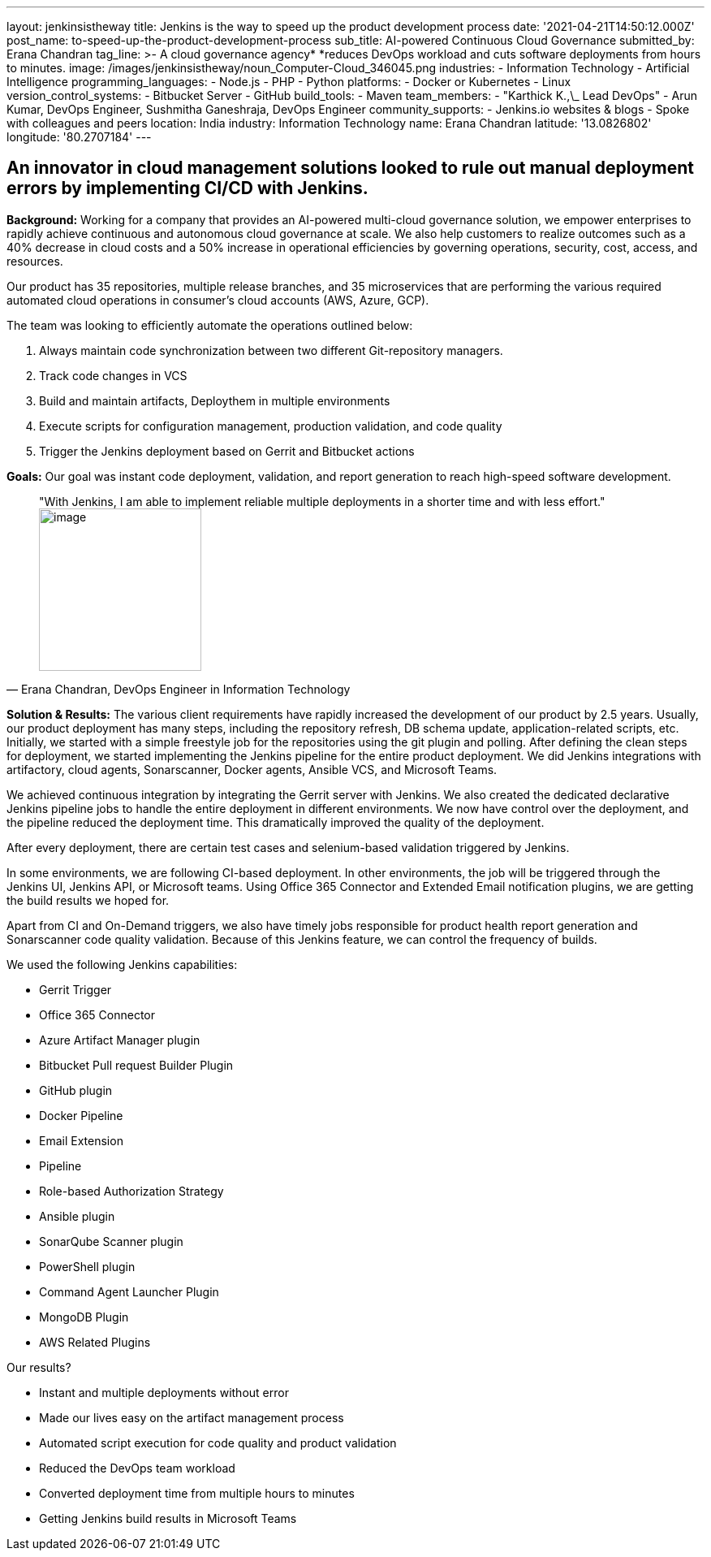 ---
layout: jenkinsistheway
title: Jenkins is the way to speed up the product development process
date: '2021-04-21T14:50:12.000Z'
post_name: to-speed-up-the-product-development-process
sub_title: AI-powered Continuous Cloud Governance
submitted_by: Erana Chandran
tag_line: >-
  A cloud governance agency* *reduces DevOps workload and cuts software
  deployments from hours to minutes.
image: /images/jenkinsistheway/noun_Computer-Cloud_346045.png
industries:
  - Information Technology
  - Artificial Intelligence
programming_languages:
  - Node.js
  - PHP
  - Python
platforms:
  - Docker or Kubernetes
  - Linux
version_control_systems:
  - Bitbucket Server
  - GitHub
build_tools:
  - Maven
team_members:
  - "Karthick K.,\_ Lead DevOps"
  - Arun Kumar, DevOps Engineer, Sushmitha Ganeshraja, DevOps Engineer
community_supports:
  - Jenkins.io websites & blogs
  - Spoke with colleagues and peers
location: India
industry: Information Technology
name: Erana Chandran
latitude: '13.0826802'
longitude: '80.2707184'
---





== An innovator in cloud management solutions looked to rule out manual deployment errors by implementing CI/CD with Jenkins.

*Background:* Working for a company that provides an AI-powered multi-cloud governance solution, we empower enterprises to rapidly achieve continuous and autonomous cloud governance at scale. We also help customers to realize outcomes such as a 40% decrease in cloud costs and a 50% increase in operational efficiencies by governing operations, security, cost, access, and resources.

Our product has 35 repositories, multiple release branches, and 35 microservices that are performing the various required automated cloud operations in consumer's cloud accounts (AWS, Azure, GCP). 

The team was looking to efficiently automate the operations outlined below:

. Always maintain code synchronization between two different Git-repository managers. 
. Track code changes in VCS 
. Build and maintain artifacts, Deploythem in multiple environments 
. Execute scripts for configuration management, production validation, and code quality 
. Trigger the Jenkins deployment based on Gerrit and Bitbucket actions

*Goals:* Our goal was instant code deployment, validation, and report generation to reach high-speed software development.





[.testimonal]
[quote, "Erana Chandran, DevOps Engineer in Information Technology"]
"With Jenkins, I am able to implement reliable multiple deployments in a shorter time and with less effort."
image:/images/jenkinsistheway/Jenkins-logo.png[image,width=200,height=200]


*Solution & Results:* The various client requirements have rapidly increased the development of our product by 2.5 years. Usually, our product deployment has many steps, including the repository refresh, DB schema update, application-related scripts, etc. Initially, we started with a simple freestyle job for the repositories using the git plugin and polling. After defining the clean steps for deployment, we started implementing the Jenkins pipeline for the entire product deployment. We did Jenkins integrations with artifactory, cloud agents, Sonarscanner, Docker agents, Ansible VCS, and Microsoft Teams. 

We achieved continuous integration by integrating the Gerrit server with Jenkins. We also created the dedicated declarative Jenkins pipeline jobs to handle the entire deployment in different environments. We now have control over the deployment, and the pipeline reduced the deployment time. This dramatically improved the quality of the deployment. 

After every deployment, there are certain test cases and selenium-based validation triggered by Jenkins. 

In some environments, we are following CI-based deployment. In other environments, the job will be triggered through the Jenkins UI, Jenkins API, or Microsoft teams. Using Office 365 Connector and Extended Email notification plugins, we are getting the build results we hoped for. 

Apart from CI and On-Demand triggers, we also have timely jobs responsible for product health report generation and Sonarscanner code quality validation. Because of this Jenkins feature, we can control the frequency of builds. 

We used the following Jenkins capabilities:

* Gerrit Trigger 
* Office 365 Connector 
* Azure Artifact Manager plugin 
* Bitbucket Pull request Builder Plugin 
* GitHub plugin 
* Docker Pipeline 
* Email Extension 
* Pipeline 
* Role-based Authorization Strategy 
* Ansible plugin 
* SonarQube Scanner plugin 
* PowerShell plugin 
* Command Agent Launcher Plugin 
* MongoDB Plugin 
* AWS Related Plugins

Our results?

* Instant and multiple deployments without error
* Made our lives easy on the artifact management process 
* Automated script execution for code quality and product validation 
* Reduced the DevOps team workload 
* Converted deployment time from multiple hours to minutes 
* Getting Jenkins build results in Microsoft Teams
